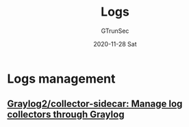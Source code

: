 #+TITLE: Logs
#+AUTHOR: GTrunSec
#+EMAIL: gtrunsec@hardenedlinux.org
#+DATE: 2020-11-28 Sat


#+OPTIONS:   H:3 num:t toc:t \n:nil @:t ::t |:t ^:nil -:t f:t *:t <:t

* Logs management
** [[https://github.com/Graylog2/collector-sidecar][Graylog2/collector-sidecar: Manage log collectors through Graylog]]
